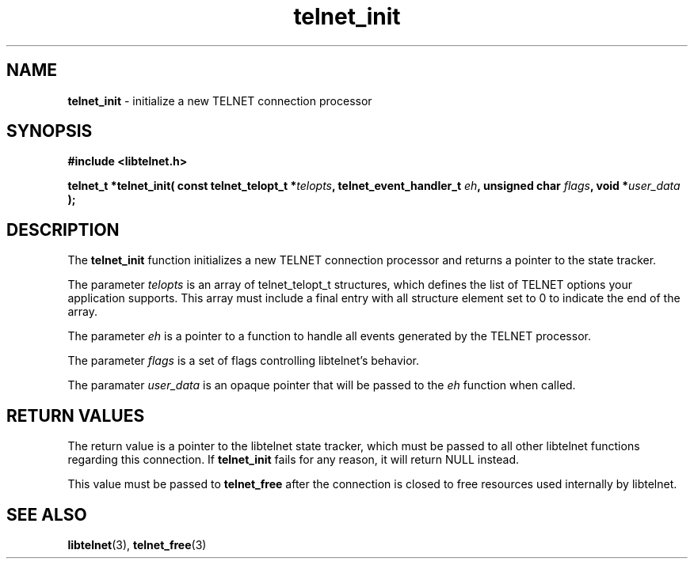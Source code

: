 .TH telnet_init 3 LIBTELNET "" "TELNET Library"

.SH NAME
\fBtelnet_init\fP - initialize a new TELNET connection processor

.SH SYNOPSIS
.PP
\fB#include <libtelnet.h>\fP
.sp
.B "telnet_t *telnet_init( const telnet_telopt_t *\fItelopts\fP, telnet_event_handler_t \fIeh\fP, unsigned char \fIflags\fP, void *\fIuser_data\fP );"

.SH DESCRIPTION
.PP
The \fBtelnet_init\fP function initializes a new TELNET connection processor
and returns a pointer to the state tracker.

The parameter \fItelopts\fP is an array of telnet_telopt_t structures, which
defines the list of TELNET options your application supports.  This array must
include a final entry with all structure element set to 0 to indicate the end
of the array.

The parameter \fIeh\fP is a pointer to a function to handle all events
generated by the TELNET processor.

The parameter \fIflags\fP is a set of flags controlling libtelnet's behavior.

The paramater \fIuser_data\fP is an opaque pointer that will be passed to
the \fIeh\fP function when called.

.SH RETURN VALUES
.PP
The return value is a pointer to the libtelnet state tracker, which must be
passed to all other libtelnet functions regarding this connection.  If
\fBtelnet_init\fP fails for any reason, it will return NULL instead.

This value must be passed to \fBtelnet_free\fP after the connection is closed
to free resources used internally by libtelnet.

.SH SEE ALSO
.PP
\fBlibtelnet\fR(3), \fBtelnet_free\fR(3)
